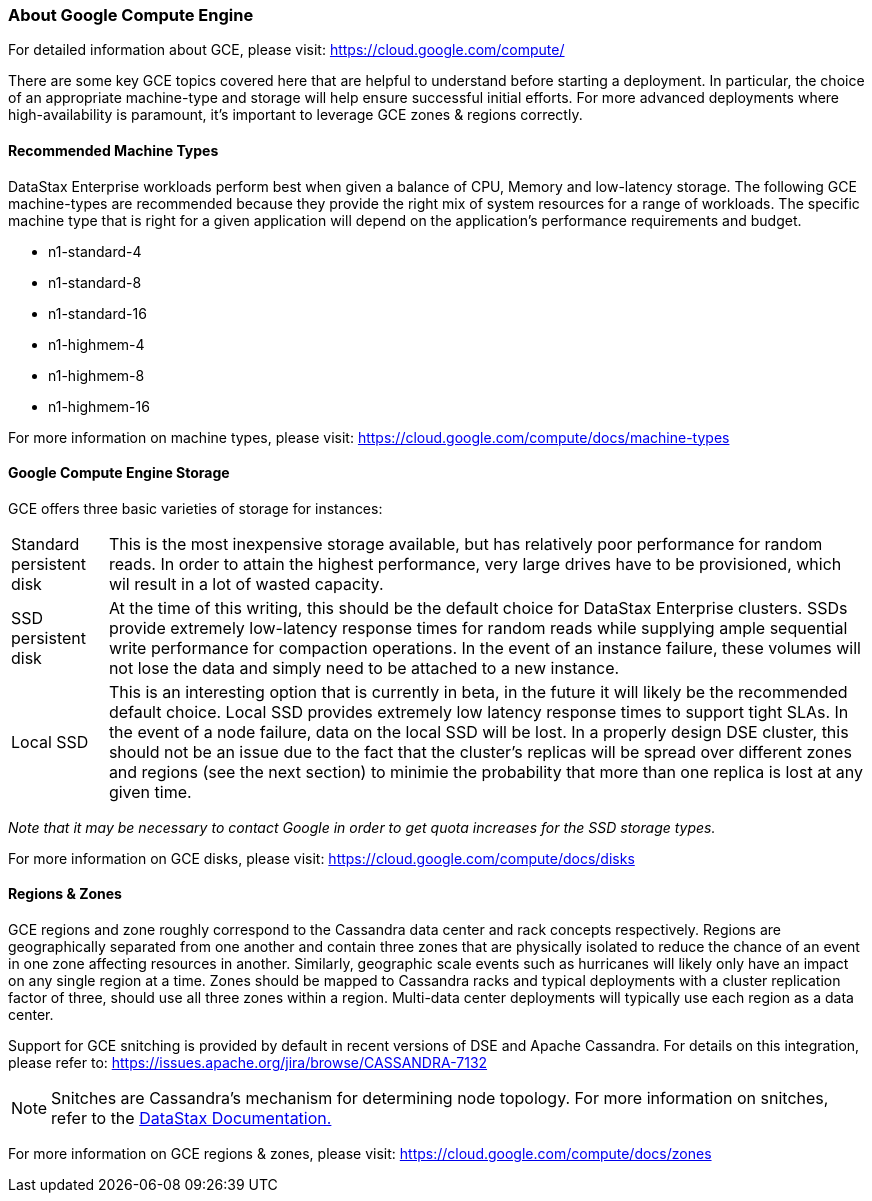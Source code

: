 
=== About Google Compute Engine

For detailed information about GCE, please visit: https://cloud.google.com/compute/

There are some key GCE topics covered here that are helpful to understand before starting a deployment. In particular, the choice of an appropriate machine-type and storage will help ensure successful initial efforts. For more advanced deployments where high-availability is paramount, it's important to leverage GCE zones & regions correctly.

==== Recommended Machine Types

DataStax Enterprise workloads perform best when given a balance of CPU, Memory and low-latency storage. The following GCE machine-types are recommended because they provide the right mix of system resources for a range of workloads. The specific machine type that is right for a given application will depend on the application's performance requirements and budget.

* n1-standard-4
* n1-standard-8
* n1-standard-16
* n1-highmem-4
* n1-highmem-8
* n1-highmem-16

For more information on machine types, please visit: https://cloud.google.com/compute/docs/machine-types

==== Google Compute Engine Storage

GCE offers three basic varieties of storage for instances:

[horizontal]
Standard persistent disk:: This is the most inexpensive storage available, but has relatively poor performance for random reads. In order to attain the highest performance, very large drives have to be provisioned, which wil result in a lot of wasted capacity.
SSD persistent disk:: At the time of this writing, this should be the default choice for DataStax Enterprise clusters. SSDs provide extremely low-latency response times for random reads while supplying ample sequential write performance for compaction operations. In the event of an instance failure, these volumes will not lose the data and simply need to be attached to a new instance.
Local SSD:: This is an interesting option that is currently in beta, in the future it will likely be the recommended default choice. Local SSD provides extremely low latency response times to support tight SLAs. In the event of a node failure, data on the local SSD will be lost. In a properly design DSE cluster, this should not be an issue due to the fact that the cluster's replicas will be spread over different zones and regions (see the next section) to minimie the probability that more than one replica is lost at any given time.

_Note that it may be necessary to contact Google in order to get quota increases for the SSD storage types._

For more information on GCE disks, please visit: https://cloud.google.com/compute/docs/disks

==== Regions & Zones

GCE regions and zone roughly correspond to the Cassandra data center and rack concepts respectively. Regions are geographically separated from one another and contain three zones that are physically isolated to reduce the chance of an event in one zone affecting resources in another. Similarly, geographic scale events such as hurricanes will likely only have an impact on any single region at a time. Zones should be mapped to Cassandra racks and typical deployments with a cluster replication factor of three, should use all three zones within a region. Multi-data center deployments will typically use each region as a data center.

Support for GCE snitching is provided by default in recent versions of DSE and Apache Cassandra. For details on this integration, please refer to: https://issues.apache.org/jira/browse/CASSANDRA-7132

NOTE: Snitches are Cassandra's mechanism for determining node topology. For more information on snitches, refer to the http://www.datastax.com/documentation/cassandra/2.0/cassandra/architecture/architectureSnitchesAbout_c.html[DataStax Documentation.]

For more information on GCE regions & zones, please visit: https://cloud.google.com/compute/docs/zones

